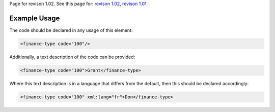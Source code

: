 
Page for revison 1.02. See this page for: `revison
1.02 </standard/documentation/1.02/finance-type>`__, `revison
1.01 </standard/documentation/1.0/finance-type>`__

Example Usage
~~~~~~~~~~~~~

The code should be declared in any usage of this element:

.. code-block:: xml

        <finance-type code="100"/>

Additionally, a text description of the code can be provided:

.. code-block:: xml

        <finance-type code="100">Grant</finance-type>

Where this text description is in a language that differs from the
default, then this should be declared accordingly:

.. code-block:: xml

        <finance-type code="100" xml:lang="fr">Don</finance-type>

